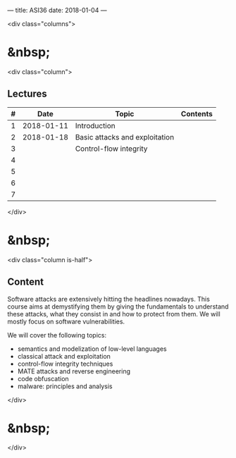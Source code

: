---
title: ASI36
date: 2018-01-04
---


<div class="columns">

* &nbsp;
<div class="column">

** Lectures


| # |       Date | Topic                          | Contents |
|---+------------+--------------------------------+----------|
| 1 | 2018-01-11 | Introduction                   |          |
| 2 | 2018-01-18 | Basic attacks and exploitation |          |
| 3 |            | Control-flow integrity         |          |
| 4 |            |                                |          |
| 5 |            |                                |          |
| 6 |            |                                |          |
| 7 |            |                                |          |


</div>

* &nbsp;
<div class="column is-half">

** Content
  
  Software attacks are extensively hitting the headlines nowadays. This course
  aims at demystifying them by giving the fundamentals to understand these
  attacks, what they consist in and how to protect from them. We will mostly
  focus on software vulnerabilities.

  We will cover the following topics:

  - semantics and modelization of low-level languages
  - classical attack and exploitation
  - control-flow integrity techniques
  - MATE attacks and reverse engineering
  - code obfuscation
  - malware: principles and analysis

</div>

* &nbsp;
</div>

